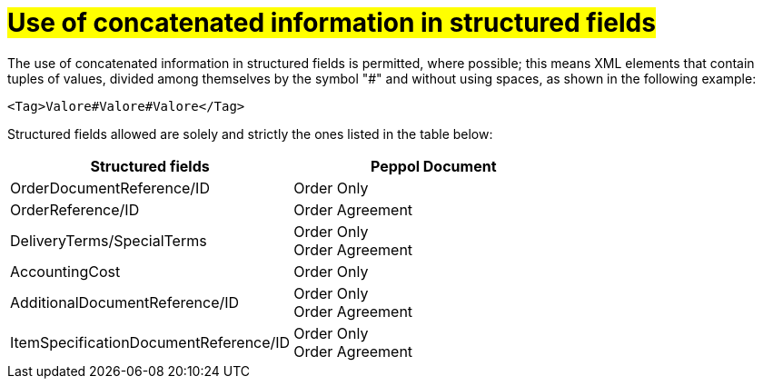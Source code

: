 [[campi-strutturati]]
= #Use of concatenated information in structured fields#

The use of concatenated information in structured fields is permitted, where possible; this means XML elements that contain tuples of values, divided among themselves by the symbol "#" and without using spaces, as shown in the following example:

[source, xml]

<Tag>Valore#Valore#Valore</Tag>

Structured fields allowed are solely and strictly the ones listed in the table below: 

[cols="3,3", options="header"]
|===
^.^|*Structured fields*
^.^|*Peppol Document*

|OrderDocumentReference/ID
|Order Only

|OrderReference/ID
|Order Agreement +

|DeliveryTerms/SpecialTerms
|Order Only +
Order Agreement

|AccountingCost
|Order Only

|AdditionalDocumentReference/ID
|Order Only +
Order Agreement

|ItemSpecificationDocumentReference/ID
|Order Only +
Order Agreement
|===
